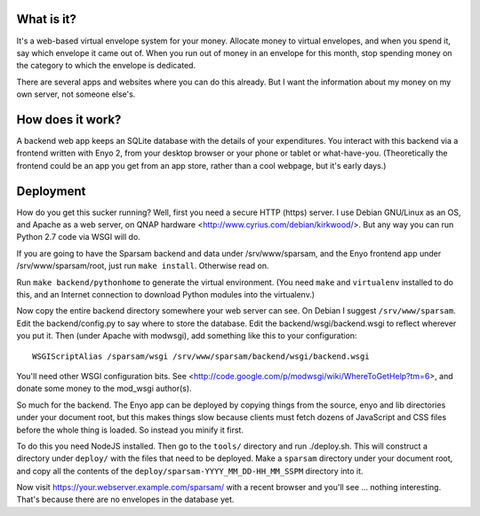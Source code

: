 What is it?
-----------

It's a web-based virtual envelope system for your money. Allocate money to
virtual envelopes, and when you spend it, say which envelope it came out of.
When you run out of money in an envelope for this month, stop spending money on
the category to which the envelope is dedicated.

There are several apps and websites where you can do this already. But I want
the information about my money on my own server, not someone else's.


How does it work?
-----------------

A backend web app keeps an SQLite database with the details of your
expenditures. You interact with this backend via a frontend written with Enyo
2, from your desktop browser or your phone or tablet or what-have-you.
(Theoretically the frontend could be an app you get from an app store, rather
than a cool webpage, but it's early days.)


Deployment
----------

How do you get this sucker running? Well, first you need a secure HTTP (https)
server. I use Debian GNU/Linux as an OS, and Apache as a web server, on QNAP
hardware <http://www.cyrius.com/debian/kirkwood/>. But any way you can run
Python 2.7 code via WSGI will do.

If you are going to have the Sparsam backend and data under /srv/www/sparsam,
and the Enyo frontend app under /srv/www/sparsam/root, just run ``make
install``. Otherwise read on.

Run ``make backend/pythonhome`` to generate the virtual environment. (You need
``make`` and ``virtualenv`` installed to do this, and an Internet connection to
download Python modules into the virtualenv.)

Now copy the entire backend directory somewhere your web server can see. On
Debian I suggest ``/srv/www/sparsam``. Edit the backend/config.py to say where
to store the database. Edit the backend/wsgi/backend.wsgi to reflect wherever
you put it. Then (under Apache with modwsgi), add something like this to your
configuration::

    WSGIScriptAlias /sparsam/wsgi /srv/www/sparsam/backend/wsgi/backend.wsgi

You'll need other WSGI configuration bits. See
<http://code.google.com/p/modwsgi/wiki/WhereToGetHelp?tm=6>, and donate some
money to the mod_wsgi author(s).

So much for the backend. The Enyo app can be deployed by copying things from
the source, enyo and lib directories under your document root, but this makes
things slow because clients must fetch dozens of JavaScript and CSS files
before the whole thing is loaded. So instead you minify it first.

To do this you need NodeJS installed. Then go to the ``tools/`` directory and
run ./deploy.sh. This will construct a directory under ``deploy/`` with the
files that need to be deployed. Make a ``sparsam`` directory under your
document root, and copy all the contents of the
``deploy/sparsam-YYYY_MM_DD-HH_MM_SSPM`` directory into it.

Now visit https://your.webserver.example.com/sparsam/ with a recent browser and
you'll see ... nothing interesting. That's because there are no envelopes in
the database yet.

